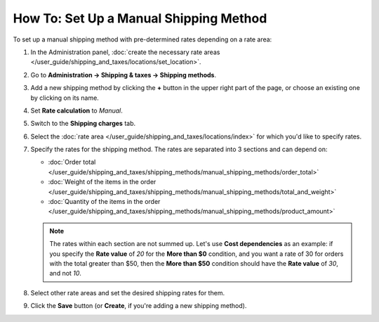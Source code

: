 ***************************************
How To: Set Up a Manual Shipping Method
***************************************

To set up a manual shipping method with pre-determined rates depending on a rate area:

#. In the Administration panel, :doc:`create the necessary rate areas </user_guide/shipping_and_taxes/locations/set_location>`.

#. Go to **Administration → Shipping & taxes → Shipping methods**.

#. Add a new shipping method by clicking the **+** button in the upper right part of the page, or choose an existing one by clicking on its name.

#. Set **Rate calculation** to *Manual*.

   .. image:: img/manual_shipping.png
       :align: center
       :alt: Creating a shipping method with pre-determined rates in CS-Cart.

#. Switch to the **Shipping charges** tab.

#. Select the :doc:`rate area </user_guide/shipping_and_taxes/locations/index>` for which you'd like to specify rates.

#. Specify the rates for the shipping method. The rates are separated into 3 sections and can depend on:

   * :doc:`Order total </user_guide/shipping_and_taxes/shipping_methods/manual_shipping_methods/order_total>`

   * :doc:`Weight of the items in the order </user_guide/shipping_and_taxes/shipping_methods/manual_shipping_methods/total_and_weight>`

   * :doc:`Quantity of the items in the order </user_guide/shipping_and_taxes/shipping_methods/manual_shipping_methods/product_amount>`

   .. note::

       The rates within each section are not summed up. Let's use **Cost dependencies** as an example: if you specify the **Rate value** of *20* for the **More than $0** condition, and you want a rate of 30 for orders with the total greater than $50, then the **More than $50** condition should have the **Rate value** of *30*, and not *10*.

#. Select other rate areas and set the desired shipping rates for them.

#. Click the **Save** button (or **Create**, if you're adding a new shipping method).

   .. image:: img/dependencies.png
       :align: center
       :alt: Configuring shipping charges in CS-Cart and Multi-Vendor.

.. meta::
   :description: Configuring a shipping method with custom manually-specified shipping rates in CS-Cart or Multi-Vendor.
